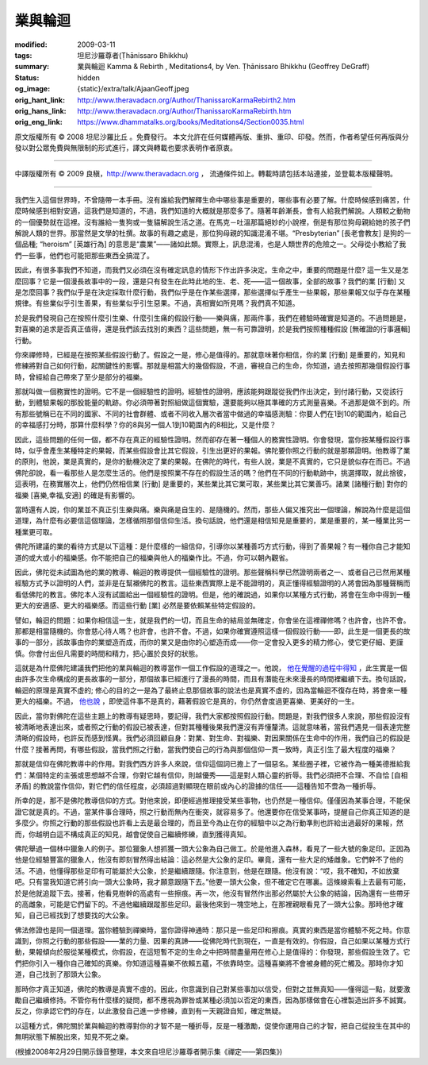 業與輪迴
========

:modified: 2009-03-11
:tags: 坦尼沙羅尊者(Ṭhānissaro Bhikkhu)
:summary: 業與輪迴
          Kamma & Rebirth
          , Meditations4,
          by Ven. Ṭhānissaro Bhikkhu (Geoffrey DeGraff)
:status: hidden
:og_image: {static}/extra/talk/Ajaan\ Geoff.jpeg
:orig_hant_link: http://www.theravadacn.org/Author/ThanissaroKarmaRebirth2.htm
:orig_hans_link: http://www.theravadacn.org/Author/ThanissaroKarmaRebirth.htm
:orig_eng_link: https://www.dhammatalks.org/books/Meditations4/Section0035.html


.. role:: small
   :class: is-size-7


.. raw:: html

   <div class="columns">
     <div class="column has-background-grey-lighter is-two-thirds">

.. raw:: html

   <div class="container has-text-centered">
     <p class="title is-2">業與輪迴</p>
     [作者]坦尼沙羅尊者
     <br>
     [中譯]良稹
     <br>
     <strong>
       Kamma & Rebirth
       <br>
       by Ven. Ṭhānissaro Bhikkhu (Geoffrey DeGraff)
     </strong>
   </div>

.. raw:: html

   </div>
   <div class="column has-background-light">

原文版權所有 © 2008 坦尼沙羅比丘 。免費發行。 本文允許在任何媒體再版、重排、重印、印發。然而，作者希望任何再版與分發以對公眾免費與無限制的形式進行，譯文與轉載也要求表明作者原衷。

----

中譯版權所有 © 2009 良稹，http://www.theravadacn.org ， 流通條件如上。轉載時請包括本站連接，並登載本版權聲明。

.. raw:: html

   </div>
   </div>

----

我們生入這個世界時，不曾隨帶一本手冊。沒有誰給我們解釋生命中哪些事是重要的，哪些事有必要了解。什麼時候感到痛苦，什麼時候感到相對安適，這我們是知道的，不過，我們知道的大概就是那麼多了。隨著年齡漸長，會有人給我們解說。人類較之動物的一個優勢就在這裡。沒有誰給一隻狗或一隻貓解說生活之道。在馬克－吐溫那篇絕妙的小說裡，倒是有那位狗母親給她的孩子們解說人類的世界。那當然是文學的杜撰。故事的有趣之處是，那位狗母親的知識混淆不堪。“Presbyterian”  :small:`[長老會教友]` 是狗的一個品種;  “heroism” :small:`[英雄行為]` 的意思是“農業”——諸如此類。實際上，訊息混淆，也是人類世界的危險之一。父母從小教給了我們一些事，他們也可能把那些東西全搞混了。

因此，有很多事我們不知道，而我們又必須在沒有確定訊息的情形下作出許多決定。生命之中，重要的問題是什麼? 這一生又是怎麼回事？它是一個漫長故事中的一段，還是只有發生在此時此地的生、老、死——這一個故事，全部的故事？我們的業 :small:`[行動]` 又是怎麼回事？我們似乎是在決定採取什麼行動，我們似乎是在作某些選擇，那些選擇似乎產生一些果報，那些果報又似乎存在某種規律。有些業似乎引生善果，有些業似乎引生惡果。不過，真相實如所見嗎？我們真不知道。

於是我們發現自己在按照什麼引生樂、什麼引生痛的假設行動——樂與痛，那兩件事，我們在體驗時確實是知道的。不過問題是，對喜樂的追求是否真正值得，還是我們該去找別的東西？這些問題，無一有可靠證明，於是我們按照種種假設 :small:`[無確證的行事邏輯]` 行動。

你來禪修時，已經是在按照某些假設行動了。假設之一是，修心是值得的。那就意味著你相信，你的業 :small:`[行動]` 是重要的，知見和修練將對自己如何行動，起關鍵性的影響。那就是相當大的幾個假設，不過，審視自己的生命，你知道，過去按照那幾個假設行事時，曾經給自己帶來了至少是部分的福樂。

那就叫做一個務實性的證明。它不是一個經驗性的證明。經驗性的證明，應該能夠跟蹤從我們作出決定，到付諸行動，又從該行動，到體驗果報的那股能量的軌跡。你必須帶著對照組做這個實驗，還要能夠以極其準確的方式測量喜樂。不過那是做不到的。所有那些號稱已在不同的國家、不同的社會群體、或者不同收入層次者當中做過的幸福感測驗：你要人們在1到10的範圍內，給自己的幸福感打分時，那算什麼科學？你的8與另一個人1到10範圍內的8相比，又是什麼？

因此，這些問題的任何一個，都不存在真正的經驗性證明。然而卻存在著一種個人的務實性證明。你會發現，當你按某種假設行事時，似乎會產生某種特定的果報，而某些假設會比其它假設，引生出更好的果報。佛陀要你照之行動的就是那類證明。他教導了業的原則，他說，業是真實的，是你的動機決定了業的果報。在佛陀的時代，有些人說，業是不真實的，它只是貌似存在而已。不過佛陀卻說，看一看那些人是怎麼生活的。他們是按照業不存在的假設生活的嗎？他們在不同的行動軌跡中，挑選擇取，就此捨彼，這表明，在務實層次上，他們仍然相信業 :small:`[行動]` 是重要的，某些業比其它業可取，某些業比其它業善巧。諸業 :small:`[諸種行動]` 對你的福樂 :small:`[喜樂,幸福,安適]` 的確是有影響的。

當時還有人說，你的業並不真正引生樂與痛。樂與痛是自生的、是隨機的。然而，那些人偏又推究出一個理論，解說為什麼是這個道理，為什麼有必要信這個理論，怎樣循照那個信仰生活。換句話說，他們還是相信知見是重要的，業是重要的，某一種業比另一種業更可取。

佛陀所建議的業的看待方式是以下這種：是什麼樣的一組信仰，引導你以某種善巧方式行動，得到了善果報？有一種你自己才能知道的或大或小的福樂感。你不能把自己的福樂與他人的福樂作比。不過，你可以朝內觀省。

因此，佛陀從未試圖為他的業的教導、輪迴的教導提供一個經驗性的證明。那些聲稱科學已然證明兩者之一、或者自己已然用某種經驗方式予以證明的人們，並非是在幫襯佛陀的教言。這些東西實際上是不能證明的，真正懂得經驗證明的人將會因為那種聲稱而看低佛陀的教言。佛陀本人沒有試圖給出一個經驗性的證明。但是，他的確說過，如果你以某種方式行動，將會在生命中得到一種更大的安適感、更大的福樂感。而這些行動 :small:`[業]` 必然是要依賴某些特定假設的。

譬如，輪迴的問題：如果你相信這一生，就是我們的一切，而且生命的結局並無確定，你會坐在這裡禪修嗎？也許會，也許不會。那都是相當隨機的。你會慈心待人嗎？也許會，也許不會。不過，如果你確實遵照這樣一個假設行動——即，此生是一個更長的故事的一部分，該故事由你的業塑造而成，而你的業又是由你的心塑造而成——你一定會投入更多的精力修心，使它更仔細、更謹慎。你會付出但凡需要的時間和精力，把心置於良好的狀態。

這就是為什麼佛陀建議我們把他的業與輪迴的教導當作一個工作假設的道理之一。他說， `他在覺醒的過程中得知`_ ，此生實是一個由許多次生命構成的更長故事的一部分，那個故事已經進行了漫長的時間，而且有潛能在未來漫長的時間裡繼續下去。換句話說，輪迴的原理是真實不虛的; 修心的目的之一是為了最終止息那個故事的說法也是真實不虛的，因為當輪迴不復存在時，將會來一種更大的福樂。不過， `他也說`_ ，即使這件事不是真的，藉著假設它是真的，你仍然會度過更喜樂、更美好的一生。

.. _他在覺醒的過程中得知: {filename}/pages/buddha-life-sketch%zh-hant.rst#3knowledge
.. _他也說: {filename}/pages/sutta/kaalaama%zh-hant.rst

因此，當你對佛陀在這些主題上的教導有疑思時，要記得，我們大家都按照假設行動。問題是，對我們很多人來說，那些假設沒有被清晰地表達出來，或者照之行動的假設已被表達，但對其種種後果我們還沒有弄懂釐清。這就意味著，當我們遇見一個表達完整清晰的假設時，也許反而感到怪異。我們必須回顧自身：對業、對生命、對福樂、對因果關係在生命中的作用，我們自己的假設是什麼？接著再問，有哪些假設，當我們照之行動，當我們使自己的行為與那個信仰一貫一致時，真正引生了最大程度的福樂？

那就是信仰在佛陀教導中的作用。對我們西方許多人來說，信仰這個詞已擔上了一個惡名。某些圈子裡，它被作為一種美德推給我們：某個特定的主張或思想越不合理，你對它越有信仰，則越優秀——這是對人類心靈的折辱。我們必須把不合理、不自恰 :small:`[自相矛盾]` 的教說當作信仰，對它們的信任程度，必須超過對顯現在眼前或內心的證據的信任——這種告知不啻為一種折辱。

所幸的是，那不是佛陀教導信仰的方式。對他來說，即便經過推理接受某些事物，也仍然是一種信仰。僅僅因為某事合理，不能保證它就是真的。不過，當某件事合理時，照之行動而無內在衝突，就容易多了。他還要你在信受某事時，提醒自己你真正知道的是多麼少。你照之行動的那些假設也許看上去是最合理的，而且至今為止在你的經驗中以之為行動準則也許給出過最好的果報，然而，你越明白這不構成真正的知見，越會促使自己繼續修練，直到獲得真知。

佛陀舉過一個林中獵象人的例子。那位獵象人想抓獲一頭大公象為自己做工。於是他進入森林，看見了一些大號的象足印。正因為他是位經驗豐富的獵象人，他沒有即刻冒然得出結論：這必然是大公象的足印。畢竟，還有一些大足的矮雌象。它們幹不了他的活。不過，他懂得那些足印有可能屬於大公象，於是繼續跟隨。你注意到，他是在跟隨。他沒有說：“哎，我不確知，不如放棄吧。只有當我知道它將引向一頭大公象時，我才願意跟隨下去。”他要一頭大公象，但不確定它在哪裏。這條線索看上去最有可能，於是他就追蹤下去。接著，他看見樹幹的高處有一些擦痕。再一次，他沒有冒然作出那必然屬於大公象的結論，因為還有一些帶牙的高雌象，可能是它們留下的。不過他繼續跟蹤那些足印。最後他來到一塊空地上，在那裡親眼看見了一頭大公象。那時他才確知，自己已經找到了想要找的大公象。

佛法修證也是同一個道理。當你體驗到禪樂時，當你證得神通時：那只是一些足印和擦痕。真實的東西是當你體驗不死之時。你意識到，你照之行動的那些假設——業的力量、因果的真諦——從佛陀時代到現在，一直是有效的。你假設，自己如果以某種方式行動，果報傾向於服從某種模式，你假設，在這短暫不定的生命之中把時間盡量用在修心上是值得的：你發現，那些假設生效了。它們把你引入一種你自己確知的真樂。你知道這種喜樂不依賴五蘊，不依靠時空。這種喜樂將不會被身體的死亡觸及。那時你才知道，自己找到了那頭大公象。

那時你才真正知道，佛陀的教導是真實不虛的。因此，你意識到自己對某些事加以信受，但對之並無真知——懂得這一點，就要激勵自己繼續修持。不管你有什麼樣的疑問，都不應視為罪咎或某種必須加以否定的東西，因為那樣做會在心裡製造出許多不誠實。反之，你承認它們的存在，以此激發自己進一步修練，直到有一天親證自知，確定無疑。

以這種方式，佛陀關於業與輪迴的教導對你的才智不是一種折辱，反是一種激勵，促使你運用自己的才智，把自己從投生在其中的無明狀態下解脫出來，知見不死之樂。

(根據2008年2月29日開示錄音整理，本文來自坦尼沙羅尊者開示集《禪定——第四集》)
